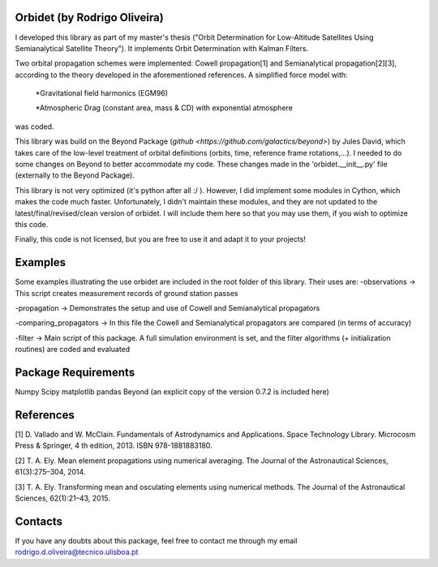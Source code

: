 Orbidet (by Rodrigo Oliveira)
----------

I developed this library as part of my master's thesis ("Orbit Determination for Low-Altitude
Satellites Using Semianalytical Satellite Theory"). It implements Orbit Determination with
Kalman Filters.

Two orbital propagation schemes were implemented: Cowell propagation[1] and Semianalytical propagation[2][3], according
to the theory developed in the aforementioned references. A simplified force model with:

      *Gravitational field harmonics (EGM96)

      *Atmospheric Drag (constant area, mass & CD) with exponential atmosphere

was coded.

This library was build on the Beyond Package (`github <https://github.com/galactics/beyond>`) by Jules David,
which takes care of the low-level treatment of orbital definitions (orbits, time, reference frame rotations,...).
I needed to do some changes on Beyond to better accommodate my code. These changes made in the 'orbidet.__init__.py'
file (externally to the Beyond Package).

This library is not very optimized (it's python after all :/ ). However, I did implement some modules in
Cython, which makes the code much faster. Unfortunately, I didn't maintain these modules, and they are not updated
to the latest/final/revised/clean version of orbidet. I will include them here so that you may use them, if you wish to
optimize this code.

Finally, this code is not licensed, but you are free to use it and adapt it to your projects!


Examples
----------
Some examples illustrating the use orbidet are included in the root folder of this library. Their uses are:
-observations -> This script creates measurement records of ground station passes

-propagation -> Demonstrates the setup and use of Cowell and Semianalytical propagators

-comparing_propagators -> In this file the Cowell and Semianalytical propagators are compared (in terms of accuracy)

-filter -> Main script of this package. A full simulation environment is set, and the filter algorithms
(+ initialization routines) are coded and evaluated


Package Requirements
----------

Numpy
Scipy
matplotlib
pandas
Beyond (an explicit copy of the version 0.7.2 is included here)


References
----------

[1] D. Vallado and W. McClain. Fundamentals of Astrodynamics and Applications. Space Technology
Library. Microcosm Press & Springer, 4 th edition, 2013. ISBN 978-1881883180.

[2] T. A. Ely. Mean element propagations using numerical averaging. The Journal of the Astronautical
Sciences, 61(3):275–304, 2014.

[3] T. A. Ely. Transforming mean and osculating elements using numerical methods. The Journal of
the Astronautical Sciences, 62(1):21–43, 2015.


Contacts
----------

If you have any doubts about this package, feel free to contact me through my email
rodrigo.d.oliveira@tecnico.ulisboa.pt
